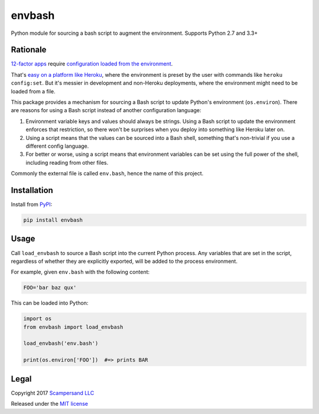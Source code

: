 =======
envbash
=======

|PyPI| |Build Status| |Coverage Report|

Python module for sourcing a bash script to augment the environment.
Supports Python 2.7 and 3.3+

Rationale
---------

`12-factor apps <https://12factor.net/>`_ require `configuration loaded from the
environment <https://12factor.net/config>`_.

That's `easy on a platform like Heroku
<https://devcenter.heroku.com/articles/config-vars>`_, where the environment is
preset by the user with commands like ``heroku config:set``. But it's messier in
development and non-Heroku deployments, where the environment might need to be
loaded from a file.

This package provides a mechanism for sourcing a Bash script to update Python's
environment (``os.environ``). There are reasons for using a Bash script instead
of another configuration language:

1. Environment variable keys and values should always be strings. Using a Bash
   script to update the environment enforces that restriction, so there won't
   be surprises when you deploy into something like Heroku later on.

2. Using a script means that the values can be sourced into a Bash shell,
   something that's non-trivial if you use a different config language.

3. For better or worse, using a script means that environment variables can be
   set using the full power of the shell, including reading from other files.

Commonly the external file is called ``env.bash``, hence the name of this project.

Installation
------------

Install from PyPI_:

.. code:: sh

    pip install envbash

Usage
-----

Call ``load_envbash`` to source a Bash script into the current Python process.
Any variables that are set in the script, regardless of whether they are
explicitly exported, will be added to the process environment.

For example, given ``env.bash`` with the following content:

.. code:: sh

    FOO='bar baz qux'

This can be loaded into Python:

.. code:: python

    import os
    from envbash import load_envbash

    load_envbash('env.bash')

    print(os.environ['FOO'])  #=> prints BAR

Legal
-----

Copyright 2017 `Scampersand LLC <https://scampersand.com>`_

Released under the `MIT license <https://github.com/scampersand/envbash/blob/master/LICENSE>`_

.. _PyPI: https://pypi.python.org/pypi/envbash

.. |Build Status| image:: https://img.shields.io/travis/scampersand/envbash/master.svg?style=plastic
   :target: https://travis-ci.org/scampersand/envbash?branch=master

.. |Coverage Report| image:: https://img.shields.io/codecov/c/github/scampersand/envbash/master.svg?style=plastic
   :target: https://codecov.io/gh/scampersand/envbash/branch/master

.. |PyPI| image:: https://img.shields.io/pypi/v/envbash.svg?style=plastic
   :target: PyPI_
